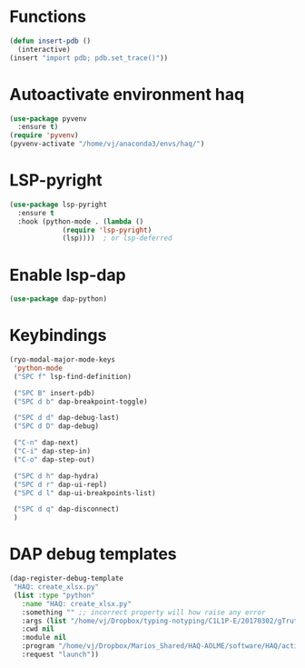 * Functions
  #+begin_src emacs-lisp
    (defun insert-pdb ()
      (interactive)
    (insert "import pdb; pdb.set_trace()"))
  #+end_src
* Autoactivate environment haq
#+begin_src emacs-lisp
  (use-package pyvenv
    :ensure t)
  (require 'pyvenv)
  (pyvenv-activate "/home/vj/anaconda3/envs/haq/")
#+end_src
* LSP-pyright
#+begin_src emacs-lisp
  (use-package lsp-pyright
    :ensure t
    :hook (python-mode . (lambda ()
			   (require 'lsp-pyright)
			   (lsp))))  ; or lsp-deferred
#+end_src
* Enable lsp-dap
#+begin_src emacs-lisp
  (use-package dap-python)
#+end_src
* Keybindings
  #+begin_src emacs-lisp
    (ryo-modal-major-mode-keys
     'python-mode
     ("SPC f" lsp-find-definition)

     ("SPC B" insert-pdb)
     ("SPC d b" dap-breakpoint-toggle)

     ("SPC d d" dap-debug-last)
     ("SPC d D" dap-debug)

     ("C-n" dap-next)
     ("C-i" dap-step-in)
     ("C-o" dap-step-out)

     ("SPC d h" dap-hydra)
     ("SPC d r" dap-ui-repl)
     ("SPC d l" dap-ui-breakpoints-list)

     ("SPC d q" dap-disconnect)
     )
  #+end_src
* DAP debug templates
#+begin_src emacs-lisp
  (dap-register-debug-template
   "HAQ: create_xlsx.py"
   (list :type "python"
	 :name "HAQ: create_xlsx.py"
	 :something "" ;; incorrect property will how raise any error
	 :args (list "/home/vj/Dropbox/typing-notyping/C1L1P-E/20170302/gTruth-tynty_30fps.csv" "/home/vj/Dropbox/typing-notyping/kid-pseudonym-mapping.csv" "/home/vj/Dropbox/typing-notyping/C1L1P-E/20170302/gt-ty-30fps.xlsx" "typing" "person" "numeric_code") ;; reddit is an input to -d flag, and --use_memory is another flag
	 :cwd nil
	 :module nil
	 :program "/home/vj/Dropbox/Marios_Shared/HAQ-AOLME/software/HAQ/activity-labels/edu-dept/create_xlsx.py"
	 :request "launch"))
#+end_src
